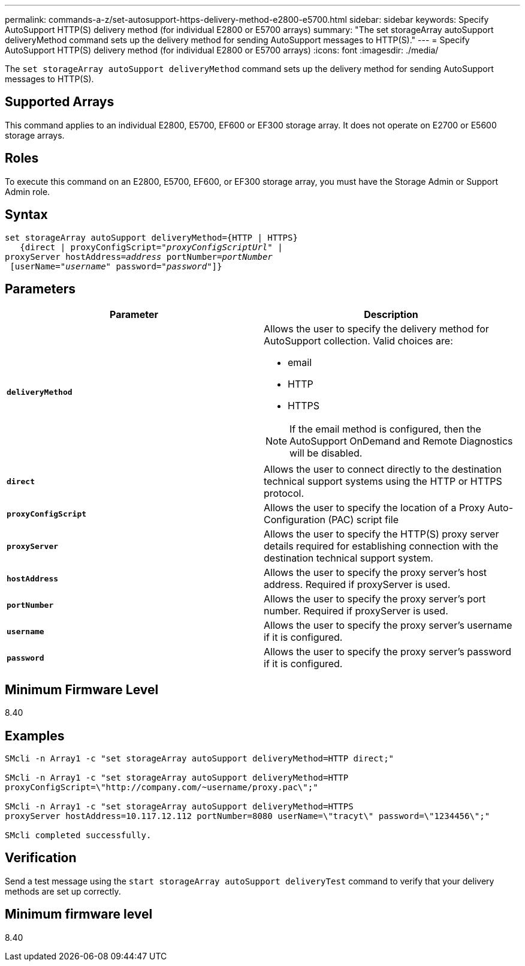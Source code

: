---
permalink: commands-a-z/set-autosupport-https-delivery-method-e2800-e5700.html
sidebar: sidebar
keywords: Specify AutoSupport HTTP(S) delivery method (for individual E2800 or E5700 arrays)
summary: "The set storageArray autoSupport deliveryMethod command sets up the delivery method for sending AutoSupport messages to HTTP(S)."
---
= Specify AutoSupport HTTP(S) delivery method (for individual E2800 or E5700 arrays)
:icons: font
:imagesdir: ./media/

[.lead]
The `set storageArray autoSupport deliveryMethod` command sets up the delivery method for sending AutoSupport messages to HTTP(S).

== Supported Arrays

This command applies to an individual E2800, E5700, EF600 or EF300 storage array. It does not operate on E2700 or E5600 storage arrays.

== Roles

To execute this command on an E2800, E5700, EF600, or EF300 storage array, you must have the Storage Admin or Support Admin role.

== Syntax

[subs=+macros]
----

set storageArray autoSupport deliveryMethod={HTTP | HTTPS}
   {direct | proxyConfigScript=pass:quotes["_proxyConfigScriptUrl_"] |
proxyServer hostAddress=pass:quotes[_address_] portNumber=pass:quotes[_portNumber_]
 [userName=pass:quotes["_username_"] password=pass:quotes["_password_"]]}
----

== Parameters

[cols="2*",options="header"]
|===
| Parameter| Description
a|
`*deliveryMethod*`
a|
Allows the user to specify the delivery method for AutoSupport collection. Valid choices are:

* email
* HTTP
* HTTPS

[NOTE]
====
If the email method is configured, then the AutoSupport OnDemand and Remote Diagnostics will be disabled.
====

a|
`*direct*`
a|
Allows the user to connect directly to the destination technical support systems using the HTTP or HTTPS protocol.
a|
`*proxyConfigScript*`
a|
Allows the user to specify the location of a Proxy Auto-Configuration (PAC) script file
a|
`*proxyServer*`
a|
Allows the user to specify the HTTP(S) proxy server details required for establishing connection with the destination technical support system.
a|
`*hostAddress*`
a|
Allows the user to specify the proxy server's host address. Required if proxyServer is used.
a|
`*portNumber*`
a|
Allows the user to specify the proxy server's port number. Required if proxyServer is used.
a|
`*username*`
a|
Allows the user to specify the proxy server's username if it is configured.
a|
`*password*`
a|
Allows the user to specify the proxy server's password if it is configured.
|===

== Minimum Firmware Level

8.40

== Examples

----

SMcli -n Array1 -c "set storageArray autoSupport deliveryMethod=HTTP direct;"

SMcli -n Array1 -c "set storageArray autoSupport deliveryMethod=HTTP
proxyConfigScript=\"http://company.com/~username/proxy.pac\";"

SMcli -n Array1 -c "set storageArray autoSupport deliveryMethod=HTTPS
proxyServer hostAddress=10.117.12.112 portNumber=8080 userName=\"tracyt\" password=\"1234456\";"

SMcli completed successfully.
----

== Verification

Send a test message using the `start storageArray autoSupport deliveryTest` command to verify that your delivery methods are set up correctly.

== Minimum firmware level

8.40
